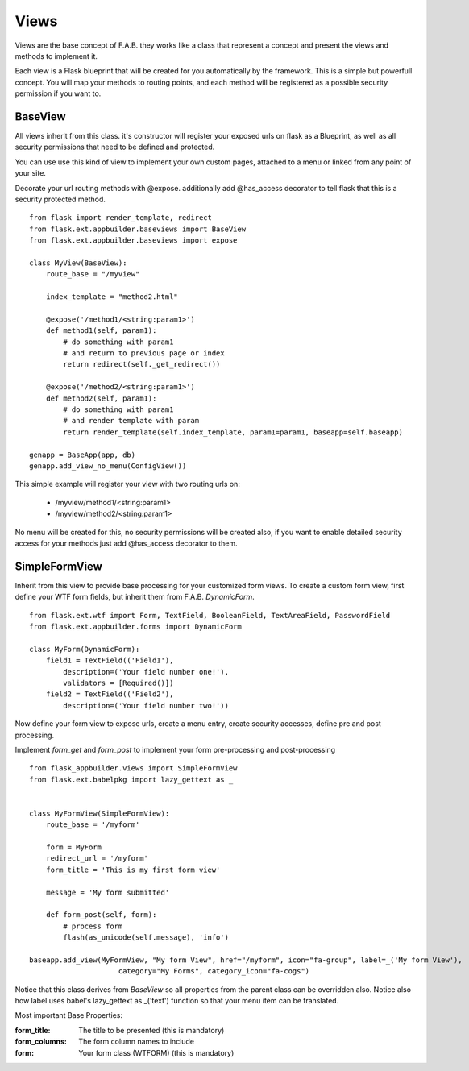 Views
=====

Views are the base concept of F.A.B. they works like a class that represent a concept and present the views and methods to implement it.

Each view is a Flask blueprint that will be created for you automatically by the framework. This is a simple but powerfull concept. You will map your methods to routing points, and each method will be registered as a possible security permission if you want to.

BaseView
--------

All views inherit from this class. it's constructor will register your exposed urls on flask as a Blueprint, as well as all security permissions that need to be defined and protected.

You can use use this kind of view to implement your own custom pages, attached to a menu or linked from any point of your site.

Decorate your url routing methods with @expose. additionally add @has_access decorator to tell flask that this is a security protected method.

::

    from flask import render_template, redirect
    from flask.ext.appbuilder.baseviews import BaseView
    from flask.ext.appbuilder.baseviews import expose

    class MyView(BaseView):
        route_base = "/myview"

        index_template = "method2.html"

        @expose('/method1/<string:param1>')
        def method1(self, param1):
            # do something with param1
            # and return to previous page or index
            return redirect(self._get_redirect())

        @expose('/method2/<string:param1>')
        def method2(self, param1):
            # do something with param1
            # and render template with param
            return render_template(self.index_template, param1=param1, baseapp=self.baseapp)

    genapp = BaseApp(app, db)
    genapp.add_view_no_menu(ConfigView())
    

This simple example will register your view with two routing urls on:

    - /myview/method1/<string:param1>
    - /myview/method2/<string:param1>
    
No menu will be created for this, no security permissions will be created also, if you want to enable detailed security access for your methods just add @has_access decorator to them.
    
SimpleFormView
--------------

Inherit from this view to provide base processing for your customized form views. To create a custom form view, first define your WTF form fields, but inherit them from F.A.B. *DynamicForm*.

::

    from flask.ext.wtf import Form, TextField, BooleanField, TextAreaField, PasswordField
    from flask.ext.appbuilder.forms import DynamicForm

    class MyForm(DynamicForm):
        field1 = TextField(('Field1'),
            description=('Your field number one!'),
            validators = [Required()])
        field2 = TextField(('Field2'),
            description=('Your field number two!'))


Now define your form view to expose urls, create a menu entry, create security accesses, define pre and post processing.

Implement *form_get* and *form_post* to implement your form pre-processing and post-processing

::

    from flask_appbuilder.views import SimpleFormView
    from flask.ext.babelpkg import lazy_gettext as _


    class MyFormView(SimpleFormView):
        route_base = '/myform'

        form = MyForm
        redirect_url = '/myform'
        form_title = 'This is my first form view'

        message = 'My form submitted'

        def form_post(self, form):
            # process form
            flash(as_unicode(self.message), 'info')

    baseapp.add_view(MyFormView, "My form View", href="/myform", icon="fa-group", label=_('My form View'),
                         category="My Forms", category_icon="fa-cogs")


Notice that this class derives from *BaseView* so all properties from the parent class can be overridden also.
Notice also how label uses babel's lazy_gettext as _('text') function so that your menu item can be translated.

Most important Base Properties:

:form_title: The title to be presented (this is mandatory)
:form_columns: The form column names to include
:form: Your form class (WTFORM) (this is mandatory) 
    

